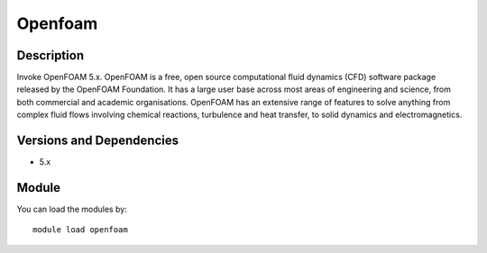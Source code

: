 .. _backbone-label:

Openfoam
==============================

Description
~~~~~~~~
Invoke OpenFOAM 5.x. OpenFOAM is a free, open source computational fluid dynamics (CFD) software package released by the OpenFOAM Foundation. It has a large user base across most areas of engineering and science, from both commercial and academic organisations. OpenFOAM has an extensive range of features to solve anything from complex fluid flows involving chemical reactions, turbulence and heat transfer, to solid dynamics and electromagnetics.

Versions and Dependencies
~~~~~~~~
- 5.x

Module
~~~~~~~~
You can load the modules by::

    module load openfoam


